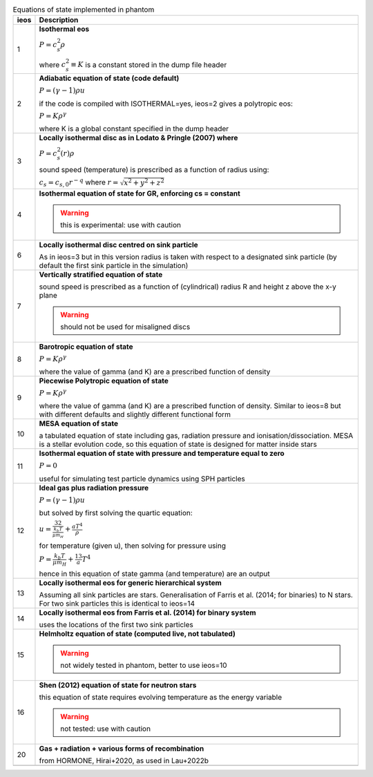 .. table:: Equations of state implemented in phantom
   :widths: auto

   +-----------+----------------------------------------------------------------------------------+
   | ieos      | Description                                                                      | 
   +===========+==================================================================================+
   | 1         | **Isothermal eos**                                                               |
   |           |                                                                                  |
   |           | :math:`P = c_s^2 \rho`                                                           |
   |           |                                                                                  |
   |           | where :math:`c_s^2 \equiv K` is a constant stored in the dump file header        |
   |           |                                                                                  |
   +-----------+----------------------------------------------------------------------------------+
   | 2         | **Adiabatic equation of state (code default)**                                   |
   |           |                                                                                  |
   |           | :math:`P = (\gamma - 1) \rho u`                                                  |
   |           |                                                                                  |
   |           | if the code is compiled with ISOTHERMAL=yes, ieos=2 gives a polytropic eos:      |
   |           |                                                                                  |
   |           | :math:`P = K \rho^\gamma`                                                        |
   |           |                                                                                  |
   |           | where K is a global constant specified in the dump header                        |
   |           |                                                                                  |
   +-----------+----------------------------------------------------------------------------------+
   | 3         | **Locally isothermal disc as in Lodato & Pringle (2007) where**                  |
   |           |                                                                                  |
   |           | :math:`P = c_s^2 (r) \rho`                                                       |
   |           |                                                                                  |
   |           | sound speed (temperature) is prescribed as a function of radius using:           |
   |           |                                                                                  |
   |           | :math:`c_s = c_{s,0} r^{-q}` where :math:`r = \sqrt{x^2 + y^2 + z^2}`            |
   |           |                                                                                  |
   +-----------+----------------------------------------------------------------------------------+
   | 4         | **Isothermal equation of state for GR, enforcing cs = constant**                 |
   |           |                                                                                  |
   |           | .. WARNING:: this is experimental: use with caution                              |
   |           |                                                                                  |
   +-----------+----------------------------------------------------------------------------------+
   | 6         | **Locally isothermal disc centred on sink particle**                             |
   |           |                                                                                  |
   |           | As in ieos=3 but in this version radius is taken with respect to a designated    |
   |           | sink particle (by default the first sink particle in the simulation)             |
   |           |                                                                                  |
   +-----------+----------------------------------------------------------------------------------+
   | 7         | **Vertically stratified equation of state**                                      |
   |           |                                                                                  |
   |           | sound speed is prescribed as a function of (cylindrical) radius R and            |
   |           | height z above the x-y plane                                                     |
   |           |                                                                                  |
   |           | .. WARNING:: should not be used for misaligned discs                             |
   |           |                                                                                  |
   +-----------+----------------------------------------------------------------------------------+
   | 8         | **Barotropic equation of state**                                                 |
   |           |                                                                                  |
   |           | :math:`P = K \rho^\gamma`                                                        |
   |           |                                                                                  |
   |           | where the value of gamma (and K) are a prescribed function of density            |
   |           |                                                                                  |
   +-----------+----------------------------------------------------------------------------------+
   | 9         | **Piecewise Polytropic equation of state**                                       |
   |           |                                                                                  |
   |           | :math:`P = K \rho^\gamma`                                                        |
   |           |                                                                                  |
   |           | where the value of gamma (and K) are a prescribed function of density.           |
   |           | Similar to ieos=8 but with different defaults and slightly different             |
   |           | functional form                                                                  |
   |           |                                                                                  |
   +-----------+----------------------------------------------------------------------------------+
   | 10        | **MESA equation of state**                                                       |
   |           |                                                                                  |
   |           | a tabulated equation of state including gas, radiation pressure                  |
   |           | and ionisation/dissociation. MESA is a stellar evolution code, so                |
   |           | this equation of state is designed for matter inside stars                       |
   |           |                                                                                  |
   +-----------+----------------------------------------------------------------------------------+
   | 11        | **Isothermal equation of state with pressure and temperature equal to zero**     |
   |           |                                                                                  |
   |           | :math:`P = 0`                                                                    |
   |           |                                                                                  |
   |           | useful for simulating test particle dynamics using SPH particles                 |
   |           |                                                                                  |
   +-----------+----------------------------------------------------------------------------------+
   | 12        | **Ideal gas plus radiation pressure**                                            |
   |           |                                                                                  |
   |           | :math:`P = (\gamma - 1) \rho u`                                                  |
   |           |                                                                                  |
   |           | but solved by first solving the quartic equation:                                |
   |           |                                                                                  |
   |           | :math:`u = \frac32 \frac{k_b T}{\mu m_H} + \frac{a T^4}{\rho}`                   |
   |           |                                                                                  |
   |           | for temperature (given u), then solving for pressure using                       |
   |           |                                                                                  |
   |           | :math:`P = \frac{k_b T}{\mu m_H} + \frac13 a T^4`                                |
   |           |                                                                                  |
   |           | hence in this equation of state gamma (and temperature) are an output            |
   |           |                                                                                  |
   +-----------+----------------------------------------------------------------------------------+
   | 13        | **Locally isothermal eos for generic hierarchical system**                       |
   |           |                                                                                  |
   |           | Assuming all sink particles are stars.                                           |
   |           | Generalisation of Farris et al. (2014; for binaries) to N stars.                 |
   |           | For two sink particles this is identical to ieos=14                              |
   |           |                                                                                  |
   +-----------+----------------------------------------------------------------------------------+
   | 14        | **Locally isothermal eos from Farris et al. (2014) for binary system**           |
   |           |                                                                                  |
   |           | uses the locations of the first two sink particles                               |
   |           |                                                                                  |
   +-----------+----------------------------------------------------------------------------------+
   | 15        | **Helmholtz equation of state (computed live, not tabulated)**                   |
   |           |                                                                                  |
   |           | .. WARNING:: not widely tested in phantom, better to use ieos=10                 |
   |           |                                                                                  |
   +-----------+----------------------------------------------------------------------------------+
   | 16        | **Shen (2012) equation of state for neutron stars**                              |
   |           |                                                                                  |
   |           | this equation of state requires evolving temperature as the energy variable      |
   |           |                                                                                  |
   |           | .. WARNING:: not tested: use with caution                                        |
   |           |                                                                                  |
   +-----------+----------------------------------------------------------------------------------+
   | 20        | **Gas + radiation + various forms of recombination**                             |
   |           |                                                                                  |
   |           | from HORMONE, Hirai+2020, as used in Lau+2022b                                   |
   |           |                                                                                  |
   +-----------+----------------------------------------------------------------------------------+
   +-----------+----------------------------------------------------------------------------------+
